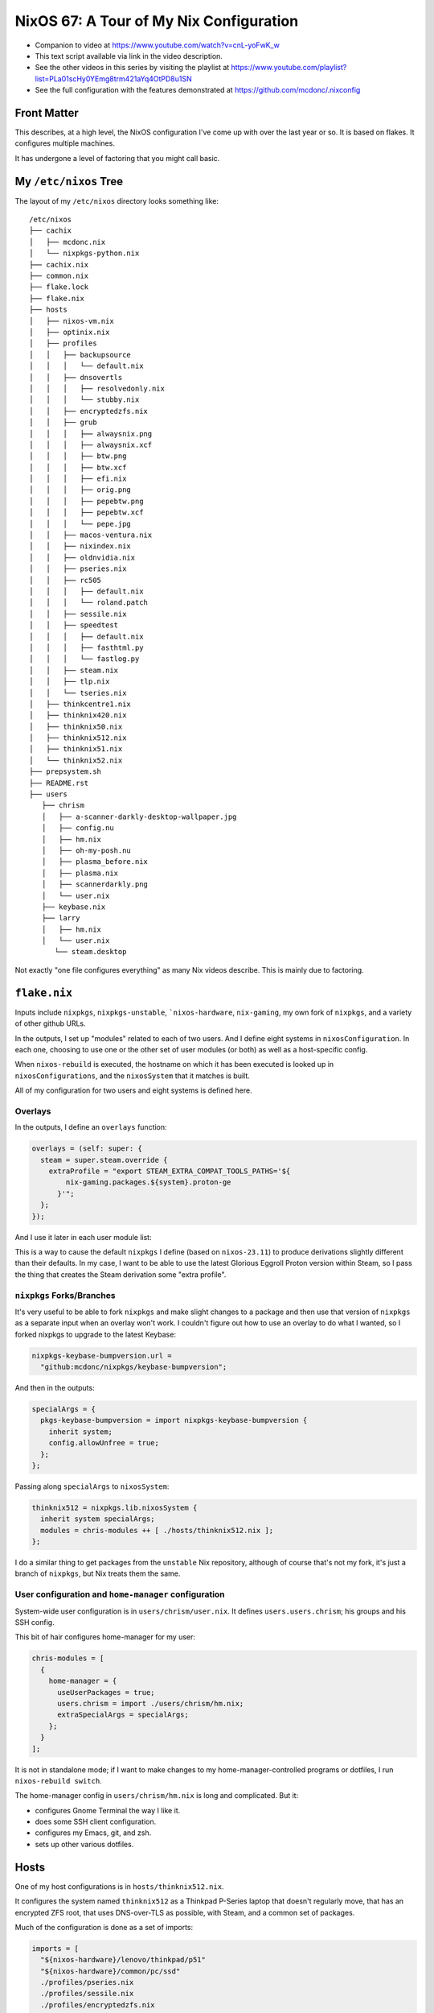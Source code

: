 ==========================================
 NixOS 67: A Tour of My Nix Configuration
==========================================

- Companion to video at https://www.youtube.com/watch?v=cnL-yoFwK_w

- This text script available via link in the video description.

- See the other videos in this series by visiting the playlist at
  https://www.youtube.com/playlist?list=PLa01scHy0YEmg8trm421aYq4OtPD8u1SN

- See the full configuration with the features demonstrated at
  https://github.com/mcdonc/.nixconfig

Front Matter
============

This describes, at a high level, the NixOS configuration I've come up with over
the last year or so.  It is based on flakes.  It configures multiple machines.

It has undergone a level of factoring that you might call basic.

My ``/etc/nixos`` Tree
======================

The layout of my ``/etc/nixos`` directory looks something like::

  /etc/nixos
  ├── cachix
  │   ├── mcdonc.nix
  │   └── nixpkgs-python.nix
  ├── cachix.nix
  ├── common.nix
  ├── flake.lock
  ├── flake.nix
  ├── hosts
  │   ├── nixos-vm.nix
  │   ├── optinix.nix
  │   ├── profiles
  │   │   ├── backupsource
  │   │   │   └── default.nix
  │   │   ├── dnsovertls
  │   │   │   ├── resolvedonly.nix
  │   │   │   └── stubby.nix
  │   │   ├── encryptedzfs.nix
  │   │   ├── grub
  │   │   │   ├── alwaysnix.png
  │   │   │   ├── alwaysnix.xcf
  │   │   │   ├── btw.png
  │   │   │   ├── btw.xcf
  │   │   │   ├── efi.nix
  │   │   │   ├── orig.png
  │   │   │   ├── pepebtw.png
  │   │   │   ├── pepebtw.xcf
  │   │   │   └── pepe.jpg
  │   │   ├── macos-ventura.nix
  │   │   ├── nixindex.nix
  │   │   ├── oldnvidia.nix
  │   │   ├── pseries.nix
  │   │   ├── rc505
  │   │   │   ├── default.nix
  │   │   │   └── roland.patch
  │   │   ├── sessile.nix
  │   │   ├── speedtest
  │   │   │   ├── default.nix
  │   │   │   ├── fasthtml.py
  │   │   │   └── fastlog.py
  │   │   ├── steam.nix
  │   │   ├── tlp.nix
  │   │   └── tseries.nix
  │   ├── thinkcentre1.nix
  │   ├── thinknix420.nix
  │   ├── thinknix50.nix
  │   ├── thinknix512.nix
  │   ├── thinknix51.nix
  │   └── thinknix52.nix
  ├── prepsystem.sh
  ├── README.rst
  ├── users
     ├── chrism
     │   ├── a-scanner-darkly-desktop-wallpaper.jpg
     │   ├── config.nu
     │   ├── hm.nix
     │   ├── oh-my-posh.nu
     │   ├── plasma_before.nix
     │   ├── plasma.nix
     │   ├── scannerdarkly.png
     │   └── user.nix
     ├── keybase.nix
     ├── larry
     │   ├── hm.nix
     │   └── user.nix
        └── steam.desktop

Not exactly "one file configures everything" as many Nix videos describe.  This
is mainly due to factoring.

``flake.nix``
=============

Inputs include ``nixpkgs``, ``nixpkgs-unstable``, ```nixos-hardware``,
``nix-gaming``, my own fork of ``nixpkgs``, and a variety of other github URLs.

In the outputs, I set up "modules" related to each of two users.  And I define
eight systems in ``nixosConfiguration``. In each one, choosing to use one or
the other set of user modules (or both) as well as a host-specific config.

When ``nixos-rebuild`` is executed, the hostname on which it has been executed
is looked up in ``nixosConfigurations``, and the ``nixosSystem`` that it
matches is built.

All of my configuration for two users and eight systems is defined here.

Overlays
--------

In the outputs, I define an ``overlays`` function:

.. code-block:: nix

      overlays = (self: super: {
        steam = super.steam.override {
          extraProfile = "export STEAM_EXTRA_COMPAT_TOOLS_PATHS='${
              nix-gaming.packages.${system}.proton-ge
            }'";
        };
      });

And I use it later in each user module list:

.. code-block:: nix
      chris-modules = [
        ({ config, pkgs, ... }: { nixpkgs.overlays = [ overlays ]; })
      ];

This is a way to cause the default ``nixpkgs`` I define (based on
``nixos-23.11``) to produce derivations slightly different than their defaults.
In my case, I want to be able to use the latest Glorious Eggroll Proton version
within Steam, so I pass the thing that creates the Steam derivation some "extra
profile".

``nixpkgs`` Forks/Branches
--------------------------

It's very useful to be able to fork ``nixpkgs`` and make slight changes to a
package and then use that version of ``nixpkgs`` as a separate input when an
overlay won't work.  I couldn't figure out how to use an overlay to do what I
wanted, so I forked nixpkgs to upgrade to the latest Keybase:

.. code-block:: nix

    nixpkgs-keybase-bumpversion.url =
      "github:mcdonc/nixpkgs/keybase-bumpversion";

And then in the outputs:

.. code-block:: nix

      specialArgs = {
        pkgs-keybase-bumpversion = import nixpkgs-keybase-bumpversion {
          inherit system;
          config.allowUnfree = true;
        };
      };

Passing along ``specialArgs`` to ``nixosSystem``:

.. code-block:: nix

        thinknix512 = nixpkgs.lib.nixosSystem {
          inherit system specialArgs;
          modules = chris-modules ++ [ ./hosts/thinknix512.nix ];
        };

I do a similar thing to get packages from the ``unstable`` Nix repository,
although of course that's not my fork, it's just a branch of ``nixpkgs``, but
Nix treats them the same.

User configuration and ``home-manager`` configuration
-----------------------------------------------------

System-wide user configuration is in ``users/chrism/user.nix``.  It defines
``users.users.chrism``; his groups and his SSH config.

This bit of hair configures home-manager for my user:

.. code-block:: nix

      chris-modules = [
        {
          home-manager = {
            useUserPackages = true;
            users.chrism = import ./users/chrism/hm.nix;
            extraSpecialArgs = specialArgs;
          };
        }
      ];
                
It is not in standalone mode; if I want to make changes to my
home-manager-controlled programs or dotfiles, I run ``nixos-rebuild switch``.

The home-manager config in ``users/chrism/hm.nix`` is long and complicated.
But it:

- configures Gnome Terminal the way I like it.

- does some SSH client configuration.

- configures my Emacs, git, and zsh.

- sets up other various dotfiles.

Hosts
=====

One of my host configurations is in ``hosts/thinknix512.nix``.

It configures the system named ``thinknix512`` as a Thinkpad P-Series laptop
that doesn't regularly move, that has an encrypted ZFS root, that uses
DNS-over-TLS as possible, with Steam, and a common set of packages.

Much of the configuration is done as a set of imports:

.. code-block:: nix

  imports = [
    "${nixos-hardware}/lenovo/thinkpad/p51"
    "${nixos-hardware}/common/pc/ssd"
    ./profiles/pseries.nix
    ./profiles/sessile.nix
    ./profiles/encryptedzfs.nix
    ./profiles/tlp.nix
    # targeting 535.129.03, 545.29.02 backlightrestore doesn't work
    ./profiles/oldnvidia.nix
    ./profiles/dnsovertls/resolvedonly.nix
    ./profiles/steam.nix
    ./profiles/nixindex.nix
    ../common.nix
  ];


``nixos-hardware``
------------------

``nixos-hardware`` is a repository that contains prechewed configuration for
lots of types of hardware (Thinkpads, Dell laptops, Pinebooks, etc).  I've used
it here to signify that my machine is a Thinkpad P51, which sets up all the
stupid Nvidia crap and makes the wireless work.  I've also used it to tell Nix
that there's an SSD in it, so it will do SSD TRIM every so often.

``common.nix``
--------------

This file contains Nix code that is shared between all systems.  Most
importantly, it contains the big list of ``environment.systemPackages`` that
I'd like to share across all machines.

Host-specific configuration
---------------------------

The ``thinknix512`` machine hosts my backups, so there is some host-specific
config about ``sanoid`` and ``syncoid`` which are components of a ZFS backup
system.

We also define a host-specific set of ``environment.systemPackages`` to support
these backup tools.  These will be merged into the ones in ``common.nix`` as
necessary.

Other hosts
-----------

Take a look at ``optinix.nix``.  It configures a Dell Optiplex small form
factor PC similar to ``thinknix512.nix`` but its configuration is simpler.

Factoring Host Roles
====================

Files exist in ``hosts/profiles`` that sorta contains "role-based"
configuration, used by each host.

Some of the roles that a host can play: a backup source (ZFS), a machine that
runs an internet speedtest every few hours, a machine that uses the
``nix-index`` system and updates its index every day, a system that is
DNS-over-TLS only (no unencrypted DNS), and others.

These are activated by including them in a host's ``imports`` list.

Adding a New System
===================

See ``README.rst``.
